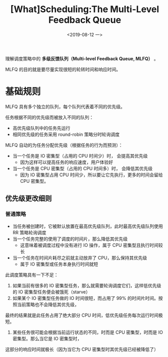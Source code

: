 #+TITLE: [What]Scheduling:The Multi-Level Feedback Queue
#+DATE: <2019-08-12 一> 
#+TAGS: CS
#+LAYOUT: post
#+CATEGORIES: book,ostep
#+NAME: <book_ostep_cpu-sched-mlfq.org>
#+OPTIONS: ^:nil
#+OPTIONS: ^:{}

理解调度策略中的 *多级反馈队列（Multi-level Feedback Queue, MLFQ）* 。

MLFQ 的目的就是要尽量实现很短的轮转时间和响应时间。
#+BEGIN_EXPORT html
<!--more-->
#+END_EXPORT
* 基础规则
MLFQ 具有多个独立的队列，每个队列代表着不同的优先级。

任务根据不同的优先级而被放入不同的队列：
- 高优先级队列中的任务先运行
- 相同优先级的任务采用 round-robin 策略分时轮询调度
  
MLFQ 自动的为任务分配优先级（根据任务的行为而预测）：
- 当一个任务是 IO 密集型（占用的 CPU 时间少）时， 会提高其优先级
  + 因为这样可以提高任务的响应速度，用户体验好
- 当一个任务是 CPU 密集型（占用的 CPU 时间多）时， 会降低其优先级
  + 因为 IO 密集型占用 CPU 时间少，所以要让它先执行，更多的时间会留给 CPU 密集型。
    
** 优先级更改细则
*** 普通策略
- 当任务被创建时，它被默认放置在最高优先级队列，此时最高优先级队列使用 RR 策略轮询调度
- 当一个任务完整的使用了调度的时间片，那么降低其优先级
  + 这意味着被调度过程中没有进行 IO 操作，属于 CPU 密集型且执行时间较长
- 当一个任务在时间片耗尽之前就主动放弃了 CPU，那么保持其优先级
  + 属于 IO 密集型或任务本身执行时间就短

此调度策略具有一下不足：
1. 如果当前有很多的 IO 密集型任务，那么就需要轮询调度它们，这样低优先级的 IO 密集型任务便会被饿死（starve）
2. 如果某个 IO 密集型任务做的 IO 时间很短，而占用了 99% 的时间片时间。按照当前策略也不会降低其优先级，
最终的结果就是此任务占用了绝大部分 CPU 时间，低优先级任务每次运行时间极短。
3. 某些任务很可能会根据当前运行状态的不同，时而是 CPU 密集型，时而是 IO 密集型。那么当它是 IO 密集型时，
这部分的响应时间就极长（因为当它为 CPU 密集型时其优先级已经被降低了）

